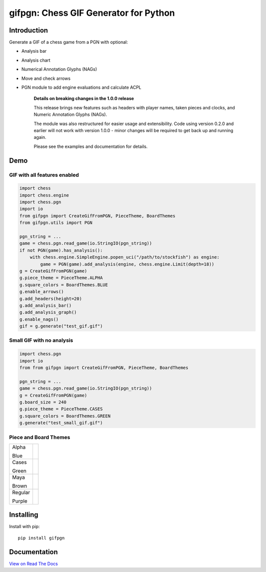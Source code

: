 gifpgn: Chess GIF Generator for Python
======================================

.. image:: https://img.shields.io/pypi/v/gifpgn?color=blue
    :target: https://pypi.org/project/gifpgn/
    :alt: PyPI

.. image:: https://img.shields.io/pypi/dm/gifpgn
    :target: https://pypistats.org/packages/gifpgn
    :alt: Downloads

.. image:: https://github.com/prozn/gifpgn/actions/workflows/run_tests.yml/badge.svg
    :target: https://github.com/prozn/gifpgn/actions/workflows/run_tests.yml
    :alt: Tests Status

Introduction
------------

Generate a GIF of a chess game from a PGN with optional:

* Analysis bar
* Analysis chart
* Numerical Annotation Glyphs (NAGs)
* Move and check arrows
* PGN module to add engine evaluations and calculate ACPL


    **Details on breaking changes in the 1.0.0 release**
    
    This release brings new features such as headers with player names, taken pieces and clocks, and Numeric Annotation Glyphs (NAGs).

    The module was also restructured for easier usage and extensibility. Code using version 0.2.0 and earlier will not work with version 1.0.0 - minor changes will be required to get back up and running again.

    Please see the examples and documentation for details.


Demo
----

GIF with all features enabled
^^^^^^^^^^^^^^^^^^^^^^^^^^^^^

.. code-block:: python

    import chess
    import chess.engine
    import chess.pgn
    import io
    from gifpgn import CreateGifFromPGN, PieceTheme, BoardThemes
    from gifpgn.utils import PGN

    pgn_string = ...
    game = chess.pgn.read_game(io.StringIO(pgn_string))
    if not PGN(game).has_analysis():
        with chess.engine.SimpleEngine.popen_uci("/path/to/stockfish") as engine:
            game = PGN(game).add_analysis(engine, chess.engine.Limit(depth=18))
    g = CreateGifFromPGN(game)
    g.piece_theme = PieceTheme.ALPHA
    g.square_colors = BoardThemes.BLUE
    g.enable_arrows()
    g.add_headers(height=20)
    g.add_analysis_bar()
    g.add_analysis_graph()
    g.enable_nags()
    gif = g.generate("test_gif.gif")



.. image:: https://github.com/prozn/gifpgn/blob/master/docs/images/all_features.gif?raw=true
    :height: 601
    :width: 510


Small GIF with no analysis
^^^^^^^^^^^^^^^^^^^^^^^^^^

.. code-block:: python

    import chess.pgn
    import io
    from from gifpgn import CreateGifFromPGN, PieceTheme, BoardThemes

    pgn_string = ...
    game = chess.pgn.read_game(io.StringIO(pgn_string))
    g = CreateGifFromPGN(game)
    g.board_size = 240
    g.piece_theme = PieceTheme.CASES
    g.square_colors = BoardThemes.GREEN
    g.generate("test_small_gif.gif")



.. image:: https://github.com/prozn/gifpgn/blob/master/docs/images/small_gif.gif?raw=true
    :height: 240
    :width: 240


Piece and Board Themes
^^^^^^^^^^^^^^^^^^^^^^

+---------+------------------------------------------------------------------------------------------------------+
| Alpha   | .. image:: https://github.com/prozn/gifpgn/blob/master/docs/images/alpha.png?raw=true                |
|         |     :height: 60                                                                                      |
| Blue    |     :width: 480                                                                                      |
|         |                                                                                                      |
+---------+------------------------------------------------------------------------------------------------------+
| Cases   | .. image:: https://github.com/prozn/gifpgn/blob/master/docs/images/cases.png?raw=true                |
|         |     :height: 60                                                                                      |
| Green   |     :width: 480                                                                                      |
|         |                                                                                                      |
+---------+------------------------------------------------------------------------------------------------------+
| Maya    | .. image:: https://github.com/prozn/gifpgn/blob/master/docs/images/maya.png?raw=true                 |
|         |     :height: 60                                                                                      |
| Brown   |     :width: 480                                                                                      |
|         |                                                                                                      |
+---------+------------------------------------------------------------------------------------------------------+
| Regular | .. image:: https://github.com/prozn/gifpgn/blob/master/docs/images/regular.png?raw=true              |
|         |     :height: 60                                                                                      |
| Purple  |     :width: 480                                                                                      |
|         |                                                                                                      |
+---------+------------------------------------------------------------------------------------------------------+


Installing
----------

Install with pip:

::

    pip install gifpgn


Documentation
-------------

`View on Read The Docs <https://gifpgn.readthedocs.io/en/latest/>`_


